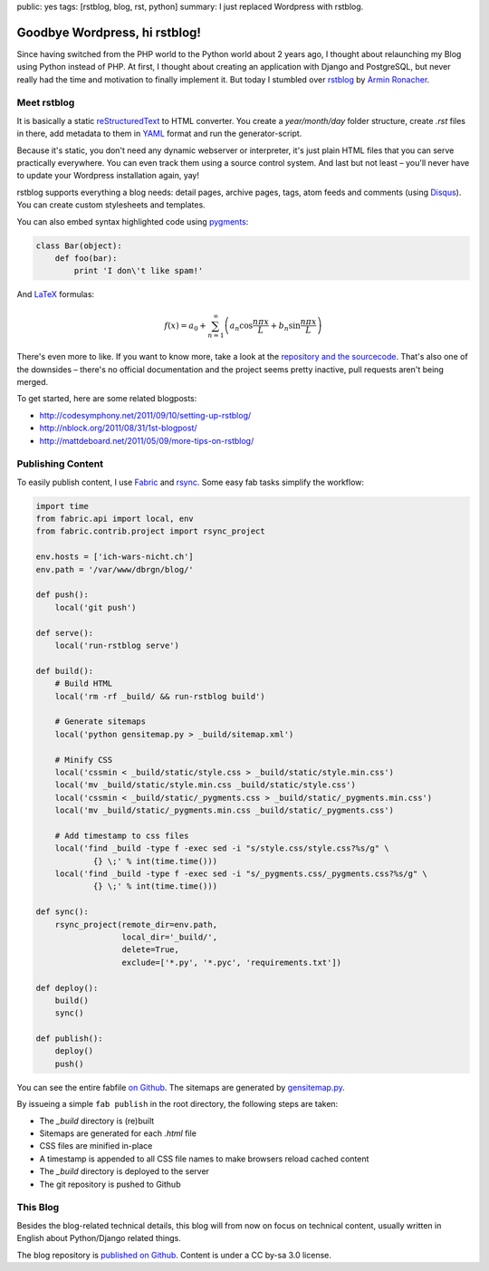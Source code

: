 public: yes
tags: [rstblog, blog, rst, python]
summary: I just replaced Wordpress with rstblog.

Goodbye Wordpress, hi rstblog!
==============================

Since having switched from the PHP world to the Python world about 2 years ago, I thought about
relaunching my Blog using Python instead of PHP. At first, I thought about creating an application
with Django and PostgreSQL, but never really had the time and motivation to finally implement it.
But today I stumbled over `rstblog <https://github.com/mitsuhiko/rstblog>`_ by `Armin Ronacher
<http://lucumr.pocoo.org/>`_.

Meet rstblog
------------

It is basically a static `reStructuredText
<http://docutils.sourceforge.net/rst.html>`_ to HTML converter. You create a
`year/month/day` folder structure, create `.rst` files in there, add metadata
to them in `YAML <http://www.yaml.org/>`_ format and run the generator-script.

Because it's static, you don't need any dynamic webserver or interpreter, it's just plain HTML files
that you can serve practically everywhere. You can even track them using a source control system.
And last but not least – you'll never have to update your Wordpress installation again, yay!

rstblog supports everything a blog needs: detail pages, archive pages, tags,
atom feeds and comments (using `Disqus <http://disqus.com/>`_). You can create
custom stylesheets and templates.

You can also embed syntax highlighted code using `pygments <http://pygments.org/>`_:

.. sourcecode:: python

    class Bar(object):
        def foo(bar):
            print 'I don\'t like spam!'

And `LaTeX <http://www.latex-project.org/>`_ formulas:

.. math::

    f(x) = a_0 + \sum_{n=1}^{\infty}\left(a_n \cos \frac{n \pi x}{L} + b_n \sin \frac{n \pi x}{L}\right)

There's even more to like. If you want to know more, take a look at the
`repository and the sourcecode <https://github.com/mitsuhiko/rstblog>`_. That's
also one of the downsides – there's no official documentation and the project
seems pretty inactive, pull requests aren't being merged.

To get started, here are some related blogposts:

- http://codesymphony.net/2011/09/10/setting-up-rstblog/
- http://nblock.org/2011/08/31/1st-blogpost/
- http://mattdeboard.net/2011/05/09/more-tips-on-rstblog/

Publishing Content
------------------

To easily publish content, I use `Fabric <http://fabfile.org/>`_ and `rsync
<http://rsync.samba.org/>`_. Some easy fab tasks simplify the workflow:

.. sourcecode:: python

    import time
    from fabric.api import local, env
    from fabric.contrib.project import rsync_project

    env.hosts = ['ich-wars-nicht.ch']
    env.path = '/var/www/dbrgn/blog/'

    def push():
        local('git push')

    def serve():
        local('run-rstblog serve')

    def build():
        # Build HTML
        local('rm -rf _build/ && run-rstblog build')

        # Generate sitemaps
        local('python gensitemap.py > _build/sitemap.xml')

        # Minify CSS
        local('cssmin < _build/static/style.css > _build/static/style.min.css')
        local('mv _build/static/style.min.css _build/static/style.css')
        local('cssmin < _build/static/_pygments.css > _build/static/_pygments.min.css')
        local('mv _build/static/_pygments.min.css _build/static/_pygments.css')

        # Add timestamp to css files
        local('find _build -type f -exec sed -i "s/style.css/style.css?%s/g" \
                {} \;' % int(time.time()))
        local('find _build -type f -exec sed -i "s/_pygments.css/_pygments.css?%s/g" \
                {} \;' % int(time.time()))

    def sync():
        rsync_project(remote_dir=env.path,
                      local_dir='_build/',
                      delete=True,
                      exclude=['*.py', '*.pyc', 'requirements.txt'])

    def deploy():
        build()
        sync()

    def publish():
        deploy()
        push()

You can see the entire fabfile `on Github
<https://github.com/gwrtheyrn/blog/blob/master/fabfile.py>`_. The sitemaps are
generated by `gensitemap.py
<https://github.com/gwrtheyrn/blog/blob/master/gensitemap.py>`_.

By issueing a simple ``fab publish`` in the root directory, the following steps
are taken:

- The `_build` directory is (re)built
- Sitemaps are generated for each `.html` file
- CSS files are minified in-place
- A timestamp is appended to all CSS file names to make browsers reload cached
  content
- The `_build` directory is deployed to the server
- The git repository is pushed to Github


This Blog
---------

Besides the blog-related technical details, this blog will from now on focus on
technical content, usually written in English about Python/Django related
things.

The blog repository is `published on Github
<https://github.com/gwrtheyrn/blog>`__. Content is under a CC by-sa 3.0 license.
